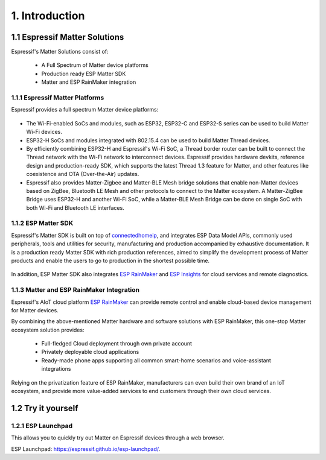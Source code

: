 1. Introduction
===============

1.1 Espressif Matter Solutions
------------------------------

Espressif's Matter Solutions consist of:

   - A Full Spectrum of Matter device platforms
   - Production ready ESP Matter SDK
   - Matter and ESP RainMaker integration

.. figure:: ../_static/solution_architecture.png
    :align: center
    :alt: ESP Matter Solution Architecture
    :figclass: align-center

1.1.1 Espressif Matter Platforms
~~~~~~~~~~~~~~~~~~~~~~~~~~~~~~~~

Espressif provides a full spectrum Matter device platforms:

.. figure:: ../_static/esp_matter_platform.png
    :align: center
    :alt: ESP Matter Platform
    :figclass: align-center

- The Wi-Fi-enabled SoCs and modules, such as ESP32, ESP32-C and ESP32-S series can be used to build Matter Wi-Fi devices.
- ESP32-H SoCs and modules integrated with 802.15.4 can be used to build Matter Thread devices.
- By efficiently combining ESP32-H and Espressif's Wi-Fi SoC, a Thread border router can be built to connect the Thread network with the Wi-Fi network to interconnect devices. Espressif provides hardware devkits, reference design and production-ready SDK, which supports the latest Thread 1.3 feature for Matter, and other features like coexistence and OTA (Over-the-Air) updates.
- Espressif also provides Matter-Zigbee and Matter-BLE Mesh bridge solutions that enable non-Matter devices based on ZigBee, Bluetooth LE Mesh and other protocols to connect to the Matter ecosystem. A Matter-ZigBee Bridge uses ESP32-H and another Wi-Fi SoC, while a Matter-BLE Mesh Bridge can be done on single SoC with both Wi-Fi and Bluetooth LE interfaces.

1.1.2 ESP Matter SDK
~~~~~~~~~~~~~~~~~~~~

Espressif's Matter SDK is built on top of `connectedhomeip <https://github.com/project-chip/connectedhomeip/>`__, and integrates ESP Data Model APIs, commonly used peripherals, tools and utilities for security, manufacturing and production accompanied by exhaustive documentation. It is a production ready Matter SDK with rich production references, aimed to simplify the development process of Matter products and enable the users to go to production in the shortest possible time.

.. figure:: ../_static/software_components.png
    :align: center
    :alt: ESP Matter Software Components
    :figclass: align-center

In addition, ESP Matter SDK also integrates `ESP RainMaker <https://rainmaker.espressif.com/>`__ and `ESP Insights <https://github.com/espressif/esp-insights>`__ for cloud services and remote diagnostics.

1.1.3 Matter and ESP RainMaker Integration
~~~~~~~~~~~~~~~~~~~~~~~~~~~~~~~~~~~~~~~~~~

Espressif's AIoT cloud platform `ESP RainMaker <https://rainmaker.espressif.com/>`__ can provide remote control and enable cloud-based device management for Matter devices.

By combining the above-mentioned Matter hardware and software solutions with ESP RainMaker, this one-stop Matter ecosystem solution provides:

   -  Full-fledged Cloud deployment through own private account
   -  Privately deployable cloud applications
   -  Ready-made phone apps supporting all common smart-home scenarios and voice-assistant integrations

Relying on the privatization feature of ESP RainMaker, manufacturers
can even build their own brand of an IoT ecosystem, and provide more value-added services to end customers
through their own cloud services.

1.2 Try it yourself
-------------------

1.2.1 ESP Launchpad
~~~~~~~~~~~~~~~~~~~

This allows you to quickly try out Matter on Espressif devices through a web browser.

ESP Launchpad: https://espressif.github.io/esp-launchpad/.
